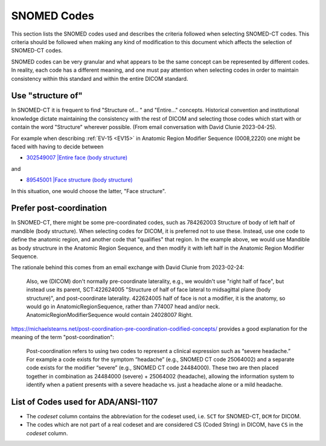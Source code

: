 .. _code selection:

SNOMED Codes 
============

This section lists the SNOMED codes used and describes the criteria followed when selecting SNOMED-CT codes. This criteria should be followed when making any kind of modification to this document which affects the selection of SNOMED-CT codes.

SNOMED codes can be very granular and what appears to be the same concept can be represented by different codes. In reality, each code has a different meaning, and one must pay attention when selecting codes in order to maintain consistency within this standard and within the entire DICOM standard.

Use "structure of"
------------------

In SNOMED-CT it is frequent to find "Structure of... " and "Entire..." concepts. Historical convention and institutional knowledge dictate maintaining the consistency with the rest of DICOM and selecting those codes which start with or contain the word "Structure" wherever possible. (From email conversation with David Clunie 2023-04-25).

For example when describing :ref:`EV-15 <EV15>` in Anatomic Region Modifier Sequence (0008,2220) one might be faced with having to decide between

* `302549007 |Entire face (body structure) <https://browser.ihtsdotools.org/?perspective=full&conceptId1=302549007&edition=MAIN&release=&languages=en>`__

and

* `89545001 |Face structure (body structure) <https://browser.ihtsdotools.org/?perspective=full&conceptId1=89545001&edition=MAIN&release=&languages=en>`__

In this situation, one would choose the latter, "Face structure".

Prefer post-coordination
------------------------

In SNOMED-CT, there might be some pre-coordinated codes, such as 784262003 Structure of body of left half of mandible (body structure). When selecting codes for DICOM, it is preferred not to use these. Instead, use one code to define the anatomic region, and another code that "qualifies" that region. In the example above, we would use Mandible as body structrure in the Anatomic Region Sequence, and then modify it with left half in the Anatomic Region Modifier Sequence.

The rationale behind this comes from an email exchange with David Clunie from 2023-02-24:

	Also, we (DICOM) don't normally pre-coordinate laterality, e.g., we wouldn't use "right half of face", but instead use its parent, SCT:422624005 "Structure of half of face lateral to midsagittal plane (body structure)", and post-coordinate laterality. 422624005 half of face is not a modifier, it is the anatomy, so would go in AnatomicRegionSequence, rather than 774007 head and/or neck. AnatomicRegionModifierSequence would contain 24028007 Right.

https://michaelstearns.net/post-coordination-pre-coordination-codified-concepts/ provides a good explanation for the meaning of the term "post-coordination":

    Post-coordination refers to using two codes to represent a clinical expression such as “severe headache.”    For example a code exists for the symptom “headache” (e.g., SNOMED CT code 25064002) and a separate code exists for the modifier “severe” (e.g., SNOMED CT code 24484000).  These two are then placed together in combination as 24484000 (severe) + 25064002 (headache), allowing the information system to identify when a patient presents with a severe headache vs. just a headache alone or a mild headache. 


.. _list_of_codes:

List of Codes used for ADA/ANSI-1107
--------------------------------------------------------

* The *codeset* column contains the abbreviation for the codeset used, i.e. ``SCT`` for SNOMED-CT, ``DCM`` for DICOM.
* The codes which are not part of a real codeset and are considered CS (Coded String) in DICOM, have ``CS`` in the *codeset* column.

.. csv-table::
	:file:	../tables/generated/codes.csv
	:delim:	,
	:header-rows: 1




